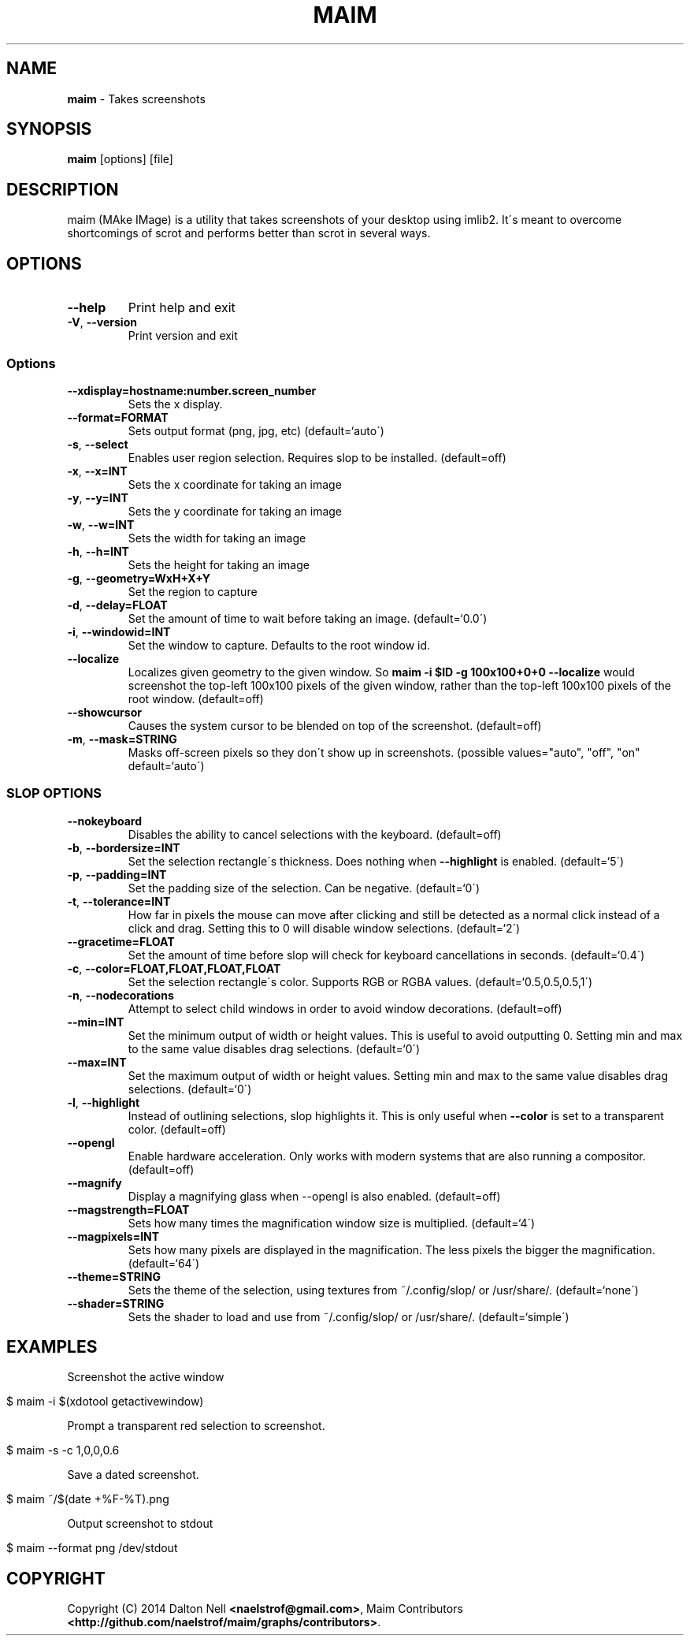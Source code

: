 .\" generated with Ronn/v0.7.3
.\" http://github.com/rtomayko/ronn/tree/0.7.3
.
.TH "MAIM" "1" "July 2015" "" ""
.
.SH "NAME"
\fBmaim\fR \- Takes screenshots
.
.SH "SYNOPSIS"
\fBmaim\fR [options] [file]
.
.SH "DESCRIPTION"
maim (MAke IMage) is a utility that takes screenshots of your desktop using imlib2\. It\'s meant to overcome shortcomings of scrot and performs better than scrot in several ways\.
.
.SH "OPTIONS"
.
.TP
\fB\-\-help\fR
Print help and exit
.
.TP
\fB\-V\fR, \fB\-\-version\fR
Print version and exit
.
.SS "Options"
.
.TP
\fB\-\-xdisplay=hostname:number\.screen_number\fR
Sets the x display\.
.
.TP
\fB\-\-format=FORMAT\fR
Sets output format (png, jpg, etc) (default=`auto\')
.
.TP
\fB\-s\fR, \fB\-\-select\fR
Enables user region selection\. Requires slop to be installed\. (default=off)
.
.TP
\fB\-x\fR, \fB\-\-x=INT\fR
Sets the x coordinate for taking an image
.
.TP
\fB\-y\fR, \fB\-\-y=INT\fR
Sets the y coordinate for taking an image
.
.TP
\fB\-w\fR, \fB\-\-w=INT\fR
Sets the width for taking an image
.
.TP
\fB\-h\fR, \fB\-\-h=INT\fR
Sets the height for taking an image
.
.TP
\fB\-g\fR, \fB\-\-geometry=WxH+X+Y\fR
Set the region to capture
.
.TP
\fB\-d\fR, \fB\-\-delay=FLOAT\fR
Set the amount of time to wait before taking an image\. (default=`0\.0\')
.
.TP
\fB\-i\fR, \fB\-\-windowid=INT\fR
Set the window to capture\. Defaults to the root window id\.
.
.TP
\fB\-\-localize\fR
Localizes given geometry to the given window\. So \fBmaim \-i $ID \-g 100x100+0+0 \-\-localize\fR would screenshot the top\-left 100x100 pixels of the given window, rather than the top\-left 100x100 pixels of the root window\. (default=off)
.
.TP
\fB\-\-showcursor\fR
Causes the system cursor to be blended on top of the screenshot\. (default=off)
.
.TP
\fB\-m\fR, \fB\-\-mask=STRING\fR
Masks off\-screen pixels so they don\'t show up in screenshots\. (possible values="auto", "off", "on" default=`auto\')
.
.SS "SLOP OPTIONS"
.
.TP
\fB\-\-nokeyboard\fR
Disables the ability to cancel selections with the keyboard\. (default=off)
.
.TP
\fB\-b\fR, \fB\-\-bordersize=INT\fR
Set the selection rectangle\'s thickness\. Does nothing when \fB\-\-highlight\fR is enabled\. (default=`5\')
.
.TP
\fB\-p\fR, \fB\-\-padding=INT\fR
Set the padding size of the selection\. Can be negative\. (default=`0\')
.
.TP
\fB\-t\fR, \fB\-\-tolerance=INT\fR
How far in pixels the mouse can move after clicking and still be detected as a normal click instead of a click and drag\. Setting this to 0 will disable window selections\. (default=`2\')
.
.TP
\fB\-\-gracetime=FLOAT\fR
Set the amount of time before slop will check for keyboard cancellations in seconds\. (default=`0\.4\')
.
.TP
\fB\-c\fR, \fB\-\-color=FLOAT,FLOAT,FLOAT,FLOAT\fR
Set the selection rectangle\'s color\. Supports RGB or RGBA values\. (default=`0\.5,0\.5,0\.5,1\')
.
.TP
\fB\-n\fR, \fB\-\-nodecorations\fR
Attempt to select child windows in order to avoid window decorations\. (default=off)
.
.TP
\fB\-\-min=INT\fR
Set the minimum output of width or height values\. This is useful to avoid outputting 0\. Setting min and max to the same value disables drag selections\. (default=`0\')
.
.TP
\fB\-\-max=INT\fR
Set the maximum output of width or height values\. Setting min and max to the same value disables drag selections\. (default=`0\')
.
.TP
\fB\-l\fR, \fB\-\-highlight\fR
Instead of outlining selections, slop highlights it\. This is only useful when \fB\-\-color\fR is set to a transparent color\. (default=off)
.
.TP
\fB\-\-opengl\fR
Enable hardware acceleration\. Only works with modern systems that are also running a compositor\. (default=off)
.
.TP
\fB\-\-magnify\fR
Display a magnifying glass when \-\-opengl is also enabled\. (default=off)
.
.TP
\fB\-\-magstrength=FLOAT\fR
Sets how many times the magnification window size is multiplied\. (default=`4\')
.
.TP
\fB\-\-magpixels=INT\fR
Sets how many pixels are displayed in the magnification\. The less pixels the bigger the magnification\. (default=`64\')
.
.TP
\fB\-\-theme=STRING\fR
Sets the theme of the selection, using textures from ~/\.config/slop/ or /usr/share/\. (default=`none\')
.
.TP
\fB\-\-shader=STRING\fR
Sets the shader to load and use from ~/\.config/slop/ or /usr/share/\. (default=`simple\')
.
.SH "EXAMPLES"
Screenshot the active window
.
.IP "" 4
.
.nf

$ maim \-i $(xdotool getactivewindow)
.
.fi
.
.IP "" 0
.
.P
Prompt a transparent red selection to screenshot\.
.
.IP "" 4
.
.nf

$ maim \-s \-c 1,0,0,0\.6
.
.fi
.
.IP "" 0
.
.P
Save a dated screenshot\.
.
.IP "" 4
.
.nf

$ maim ~/$(date +%F\-%T)\.png
.
.fi
.
.IP "" 0
.
.P
Output screenshot to stdout
.
.IP "" 4
.
.nf

$ maim \-\-format png /dev/stdout
.
.fi
.
.IP "" 0
.
.SH "COPYRIGHT"
Copyright (C) 2014 Dalton Nell \fB<naelstrof@gmail\.com>\fR, Maim Contributors \fB<http://github\.com/naelstrof/maim/graphs/contributors>\fR\.
